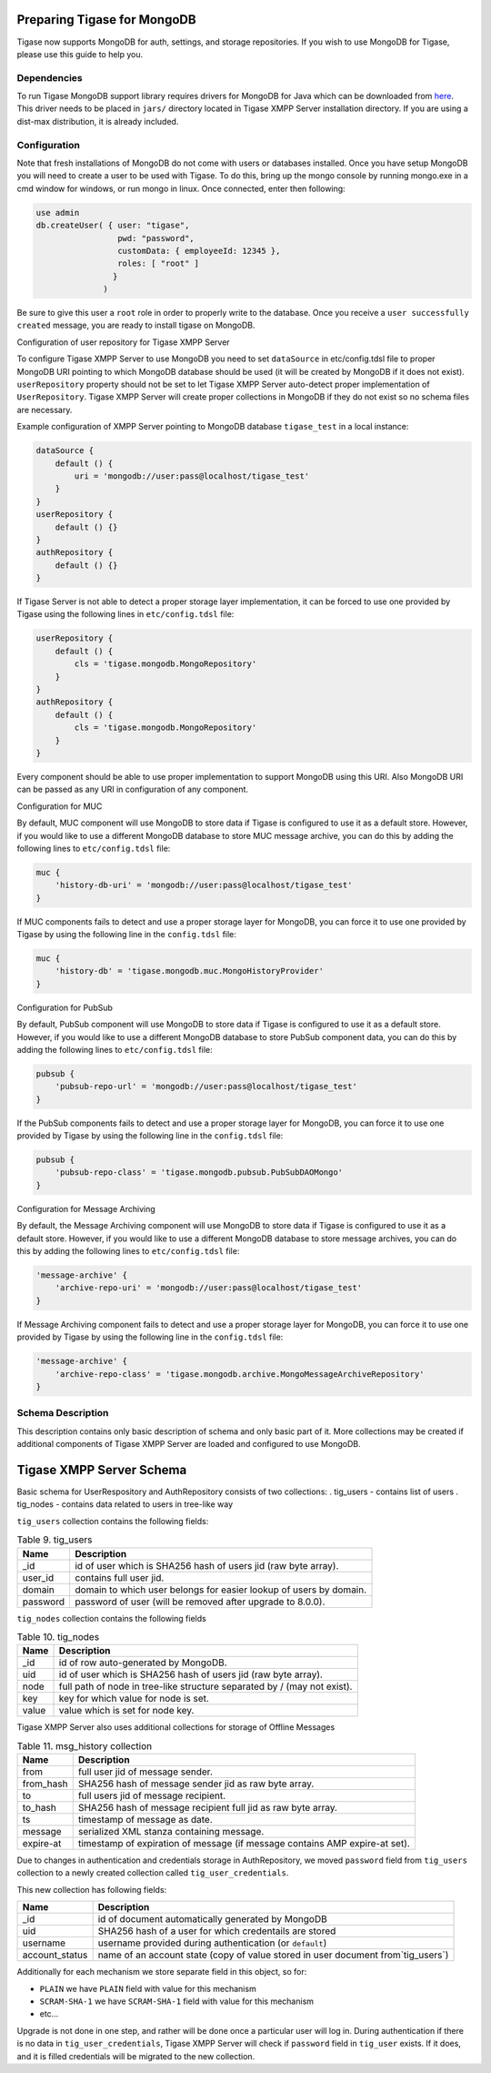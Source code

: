 Preparing Tigase for MongoDB
^^^^^^^^^^^^^^^^^^^^^^^^^^^^^^

Tigase now supports MongoDB for auth, settings, and storage repositories. If you wish to use MongoDB for Tigase, please use this guide to help you.

Dependencies
~~~~~~~~~~~~~~~~~~~~~~~~~~~~~~~~~~~~~~~~~~~~~

To run Tigase MongoDB support library requires drivers for MongoDB for Java which can be downloaded from `here <https://github.com/mongodb/mongo-java-driver/releases>`__. This driver needs to be placed in ``jars/`` directory located in Tigase XMPP Server installation directory. If you are using a dist-max distribution, it is already included.

Configuration
~~~~~~~~~~~~~~~~~~~~~~~~~~~~~~~~~~~~~~~~~~~~~

Note that fresh installations of MongoDB do not come with users or databases installed. Once you have setup MongoDB you will need to create a user to be used with Tigase. To do this, bring up the mongo console by running mongo.exe in a cmd window for windows, or run mongo in linux. Once connected, enter then following:

.. code:: bash

   use admin
   db.createUser( { user: "tigase",
                    pwd: "password",
                    customData: { employeeId: 12345 },
                    roles: [ "root" ]
                   }
                 )

Be sure to give this user a ``root`` role in order to properly write to the database. Once you receive a ``user successfully created`` message, you are ready to install tigase on MongoDB.

Configuration of user repository for Tigase XMPP Server

To configure Tigase XMPP Server to use MongoDB you need to set ``dataSource`` in etc/config.tdsl file to proper MongoDB URI pointing to which MongoDB database should be used (it will be created by MongoDB if it does not exist). ``userRepository`` property should not be set to let Tigase XMPP Server auto-detect proper implementation of ``UserRepository``. Tigase XMPP Server will create proper collections in MongoDB if they do not exist so no schema files are necessary.

Example configuration of XMPP Server pointing to MongoDB database ``tigase_test`` in a local instance:

.. code:: dsl

   dataSource {
       default () {
           uri = 'mongodb://user:pass@localhost/tigase_test'
       }
   }
   userRepository {
       default () {}
   }
   authRepository {
       default () {}
   }

If Tigase Server is not able to detect a proper storage layer implementation, it can be forced to use one provided by Tigase using the following lines in ``etc/config.tdsl`` file:

.. code:: dsl

   userRepository {
       default () {
           cls = 'tigase.mongodb.MongoRepository'
       }
   }
   authRepository {
       default () {
           cls = 'tigase.mongodb.MongoRepository'
       }
   }

Every component should be able to use proper implementation to support MongoDB using this URI. Also MongoDB URI can be passed as any URI in configuration of any component.

Configuration for MUC

By default, MUC component will use MongoDB to store data if Tigase is configured to use it as a default store. However, if you would like to use a different MongoDB database to store MUC message archive, you can do this by adding the following lines to ``etc/config.tdsl`` file:

.. code:: dsl

   muc {
       'history-db-uri' = 'mongodb://user:pass@localhost/tigase_test'
   }

If MUC components fails to detect and use a proper storage layer for MongoDB, you can force it to use one provided by Tigase by using the following line in the ``config.tdsl`` file:

.. code:: dsl

   muc {
       'history-db' = 'tigase.mongodb.muc.MongoHistoryProvider'
   }


Configuration for PubSub

By default, PubSub component will use MongoDB to store data if Tigase is configured to use it as a default store. However, if you would like to use a different MongoDB database to store PubSub component data, you can do this by adding the following lines to ``etc/config.tdsl`` file:

.. code:: dsl

   pubsub {
       'pubsub-repo-url' = 'mongodb://user:pass@localhost/tigase_test'
   }

If the PubSub components fails to detect and use a proper storage layer for MongoDB, you can force it to use one provided by Tigase by using the following line in the ``config.tdsl`` file:

.. code:: dsl

   pubsub {
       'pubsub-repo-class' = 'tigase.mongodb.pubsub.PubSubDAOMongo'
   }


Configuration for Message Archiving

By default, the Message Archiving component will use MongoDB to store data if Tigase is configured to use it as a default store. However, if you would like to use a different MongoDB database to store message archives, you can do this by adding the following lines to ``etc/config.tdsl`` file:

.. code:: dsl

   'message-archive' {
       'archive-repo-uri' = 'mongodb://user:pass@localhost/tigase_test'
   }

If Message Archiving component fails to detect and use a proper storage layer for MongoDB, you can force it to use one provided by Tigase by using the following line in the ``config.tdsl`` file:

.. code:: dsl

   'message-archive' {
       'archive-repo-class' = 'tigase.mongodb.archive.MongoMessageArchiveRepository'
   }


Schema Description
~~~~~~~~~~~~~~~~~~~~~~~~~~~~~~~~~~~~~~~~~~~~~

This description contains only basic description of schema and only basic part of it. More collections may be created if additional components of Tigase XMPP Server are loaded and configured to use MongoDB.

Tigase XMPP Server Schema
^^^^^^^^^^^^^^^^^^^^^^^^^^^^^

Basic schema for UserRespository and AuthRepository consists of two collections: . tig_users - contains list of users . tig_nodes - contains data related to users in tree-like way

``tig_users`` collection contains the following fields:

.. table:: Table 9. tig_users

   +----------+--------------------------------------------------------------------+
   | Name     | Description                                                        |
   +==========+====================================================================+
   | \_id     | id of user which is SHA256 hash of users jid (raw byte array).     |
   +----------+--------------------------------------------------------------------+
   | user_id  | contains full user jid.                                            |
   +----------+--------------------------------------------------------------------+
   | domain   | domain to which user belongs for easier lookup of users by domain. |
   +----------+--------------------------------------------------------------------+
   | password | password of user (will be removed after upgrade to 8.0.0).         |
   +----------+--------------------------------------------------------------------+

``tig_nodes`` collection contains the following fields

.. table:: Table 10. tig_nodes

   +-------+--------------------------------------------------------------------------+
   | Name  | Description                                                              |
   +=======+==========================================================================+
   | \_id  | id of row auto-generated by MongoDB.                                     |
   +-------+--------------------------------------------------------------------------+
   | uid   | id of user which is SHA256 hash of users jid (raw byte array).           |
   +-------+--------------------------------------------------------------------------+
   | node  | full path of node in tree-like structure separated by / (may not exist). |
   +-------+--------------------------------------------------------------------------+
   | key   | key for which value for node is set.                                     |
   +-------+--------------------------------------------------------------------------+
   | value | value which is set for node key.                                         |
   +-------+--------------------------------------------------------------------------+

Tigase XMPP Server also uses additional collections for storage of Offline Messages

.. table:: Table 11. msg_history collection

   +-----------+-----------------------------------------------------------------------------+
   | Name      | Description                                                                 |
   +===========+=============================================================================+
   | from      | full user jid of message sender.                                            |
   +-----------+-----------------------------------------------------------------------------+
   | from_hash | SHA256 hash of message sender jid as raw byte array.                        |
   +-----------+-----------------------------------------------------------------------------+
   | to        | full users jid of message recipient.                                        |
   +-----------+-----------------------------------------------------------------------------+
   | to_hash   | SHA256 hash of message recipient full jid as raw byte array.                |
   +-----------+-----------------------------------------------------------------------------+
   | ts        | timestamp of message as date.                                               |
   +-----------+-----------------------------------------------------------------------------+
   | message   | serialized XML stanza containing message.                                   |
   +-----------+-----------------------------------------------------------------------------+
   | expire-at | timestamp of expiration of message (if message contains AMP expire-at set). |
   +-----------+-----------------------------------------------------------------------------+

Due to changes in authentication and credentials storage in AuthRepository, we moved ``password`` field from ``tig_users`` collection to a newly created collection called ``tig_user_credentials``.

This new collection has following fields:

+----------------+----------------------------------------------------------------------------------+
| Name           | Description                                                                      |
+================+==================================================================================+
| \_id           | id of document automatically generated by MongoDB                                |
+----------------+----------------------------------------------------------------------------------+
| uid            | SHA256 hash of a user for which credentails are stored                           |
+----------------+----------------------------------------------------------------------------------+
| username       | username provided during authentication (or ``default``)                         |
+----------------+----------------------------------------------------------------------------------+
| account_status | name of an account state (copy of value stored in user document from`tig_users`) |
+----------------+----------------------------------------------------------------------------------+

Additionally for each mechanism we store separate field in this object, so for:

-  ``PLAIN`` we have ``PLAIN`` field with value for this mechanism

-  ``SCRAM-SHA-1`` we have ``SCRAM-SHA-1`` field with value for this mechanism

-  etc…​

Upgrade is not done in one step, and rather will be done once a particular user will log in. During authentication if there is no data in ``tig_user_credentials``, Tigase XMPP Server will check if ``password`` field in ``tig_user`` exists. If it does, and it is filled credentials will be migrated to the new collection.
